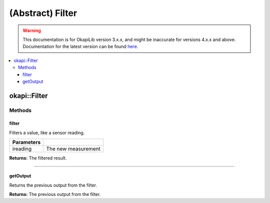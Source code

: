 =================
(Abstract) Filter
=================

.. warning:: This documentation is for OkapiLib version 3.x.x, and might be inaccurate for versions 4.x.x and above. Documentation for the latest version can be found
         `here <https://okapilib.github.io/OkapiLib/index.html>`_.

.. contents:: :local:

okapi::Filter
=============

Methods
-------

filter
~~~~~~

Filters a value, like a sensor reading.

.. tabs ::
   .. tab :: Prototype
      .. highlight:: cpp
      ::

        virtual double filter(double ireading) = 0

============ ===============================================================
 Parameters
============ ===============================================================
 ireading     The new measurement
============ ===============================================================

**Returns:** The filtered result.

----

getOutput
~~~~~~~~~

Returns the previous output from the filter.

.. tabs ::
   .. tab :: Prototype
      .. highlight:: cpp
      ::

        virtual double getOutput() const = 0

**Returns:** The previous output from the filter.
